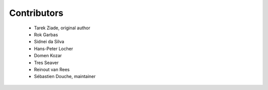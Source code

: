 ============
Contributors
============

 * Tarek Ziade, original author
 * Rok Garbas
 * Sidnei da Silva
 * Hans-Peter Locher
 * Domen Kozar
 * Tres Seaver
 * Reinout van Rees
 * Sébastien Douche, maintainer
